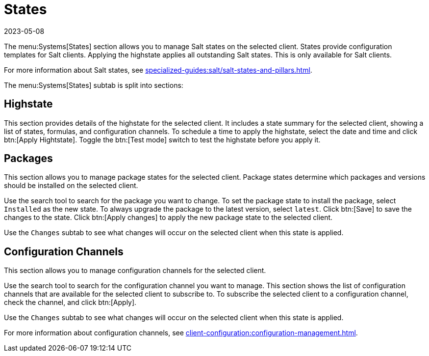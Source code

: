 [[ref-systems-sd-states]]
= States
:description: Manage Salt states on selected clients to configure templates, apply highstate, or modify package states with various options and tools available in this.
:revdate: 2023-05-08
:page-revdate: {revdate}

The menu:Systems[States] section allows you to manage Salt states on the selected client.
States provide configuration templates for Salt clients.
Applying the highstate applies all outstanding Salt states.
This is only available for Salt clients.

For more information about Salt states, see xref:specialized-guides:salt/salt-states-and-pillars.adoc[].

The menu:Systems[States] subtab is split into sections:


== Highstate


This section provides details of the highstate for the selected client.
It includes a state summary for the selected client, showing a list of states, formulas, and configuration channels.
To schedule a time to apply the highstate, select the date and time and click btn:[Apply Hightstate].
Toggle the btn:[Test mode] switch to test the highstate before you apply it.



== Packages

This section allows you to manage package states for the selected client.
Package states determine which packages and versions should be installed on the selected client.

Use the search tool to search for the package you want to change.
To set the package state to install the package, select [guimenu]``Installed`` as the new state.
To always upgrade the package to the latest version, select [guimenu]``latest``.
Click btn:[Save] to save the changes to the state.
Click btn:[Apply changes] to apply the new package state to the selected client.

Use the [guimenu]``Changes`` subtab to see what changes will occur on the selected client when this state is applied.



== Configuration Channels

This section allows you to manage configuration channels for the selected client.

Use the search tool to search for the configuration channel you want to manage.
This section shows the list of configuration channels that are available for the selected client to subscribe to.
To subscribe the selected client to a configuration channel, check the channel, and click btn:[Apply].

Use the [guimenu]``Changes`` subtab to see what changes will occur on the selected client when this state is applied.

For more information about configuration channels, see xref:client-configuration:configuration-management.adoc[].